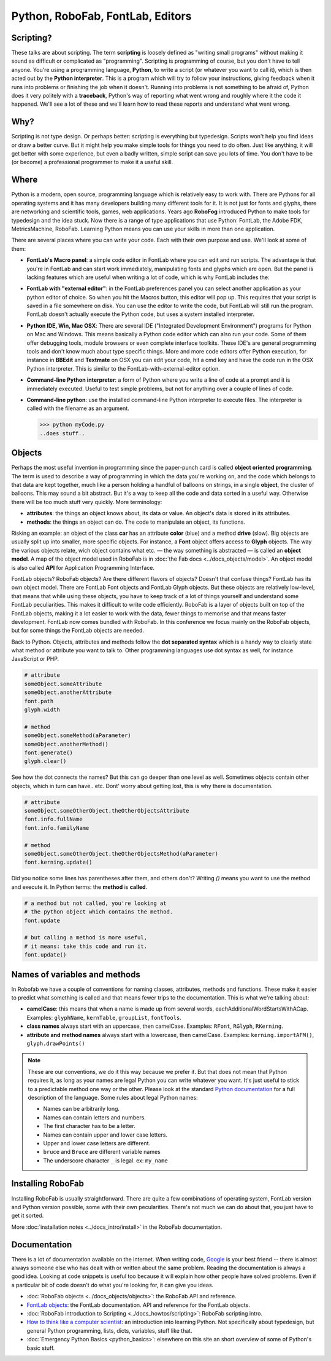 =================================
Python, RoboFab, FontLab, Editors
=================================

----------
Scripting?
----------

These talks are about scripting. The term **scripting** is loosely defined as "writing small programs" without making it sound as difficult or complicated as "programming". Scripting is programming of course, but you don't have to tell anyone. You're using a programming language, **Python**, to write a script (or whatever you want to call it), which is then acted out by the **Python interpreter**. This is a program which will try to follow your instructions, giving feedback when it runs into problems or finishing the job when it doesn't. Running into problems is not something to be afraid of, Python does it very politely with a **traceback**, Python's way of reporting what went wrong and roughly where it the code it happened. We'll see a lot of these and we'll learn how to read these reports and understand what went wrong.

----
Why?
----

Scripting is not type design. Or perhaps better: scripting is everything but typedesign. Scripts won't help you find ideas or draw a better curve. But it might help you make simple tools for things you need to do often. Just like anything, it will get better with some experience, but even a badly written, simple script can save you lots of time. You don't have to be (or become) a professional programmer to make it a useful skill.

-----
Where
-----

Python is a modern, open source, programming language which is relatively easy to work with. There are Pythons for all operating systems and it has many developers building many different tools for it. It is not just for fonts and glyphs, there are networking and scientific tools, games, web applications. Years ago **RoboFog** introduced Python to make tools for typedesign and the idea stuck. Now there is a range of type applications that use Python: FontLab, the Adobe FDK, MetricsMachine, RoboFab. Learning Python means you can use your skills in more than one application.

There are several places where you can write your code. Each with their own purpose and use. We'll look at some of them:

- **FontLab's Macro panel**: a simple code editor in FontLab where you can edit and run scripts. The advantage is that you're in FontLab and can start work immediately, manipulating fonts and glyphs which are open. But the panel is lacking features which are useful when writing a lot of code, which is why FontLab includes the:

- **FontLab with "external editor"**: in the FontLab preferences panel you can select another application as your python editor of choice. So when you hit the Macros button, this editor will pop up. This requires that your script is saved in a file somewhere on disk. You can use the editor to write the code, but FontLab will still run the program. FontLab doesn't actually execute the Python code, but uses a system installed interpreter.

- **Python IDE, Win, Mac OSX**: There are several IDE ("Integrated Development Environment") programs for Python on Mac and Windows. This means basically a Python code editor which can also run your code. Some of them offer debugging tools, module browsers or even complete interface toolkits. These IDE's are general programming tools and don't know much about type specific things. More and more code editors offer Python execution, for instance in **BBEdit** and **Textmate** on OSX you can edit your code, hit a cmd key and have the code run in the OSX Python interpreter. This is similar to the FontLab-with-external-editor option.

- **Command-line Python interpreter**: a form of Python where you write a line of code at a prompt and it is immediately executed. Useful to test simple problems, but not for anything over a couple of lines of code.

- **Command-line python**: use the installed command-line Python interpreter to execute files. The interpreter is called with the filename as an argument.

  >>> python myCode.py
  ..does stuff..

-------
Objects
-------

Perhaps the most useful invention in programming since the paper-punch card is called **object oriented programming**. The term is used to describe a way of programming in which the data you're working on, and the code which belongs to that data are kept together, much like a person holding a handful of balloons on strings, in a single **object**, the cluster of balloons. This may sound a bit abstract. But it's a way to keep all the code and data sorted in a useful way. Otherwise there will be too much stuff very quickly. More terminology:

- **attributes**: the things an object knows about, its data or value. An object's data is stored in its attributes.

- **methods**: the things an object can do. The code to manipulate an object, its functions.

Risking an example: an object of the class **car** has an attribute **color** (blue) and a method **drive** (slow). Big objects are usually split up into smaller, more specific objects. For instance, a **Font** object offers access to **Glyph** objects. The way the various objects relate, wich object contains what etc. — the way something is abstracted — is called an **object model**. A map of the object model used in RoboFab is in :doc:`the Fab docs <../docs_objects/model>`. An object model is also called **API** for Application Programming Interface.

FontLab objects? RoboFab objects? Are there different flavors of objects? Doesn't that confuse things? FontLab has its own object model. There are FontLab Font objects and FontLab Glyph objects. But these objects are relatively low-level, that means that while using these objects, you have to keep track of a lot of things yourself and understand some FontLab peculiarities. This makes it difficult to write code efficiently. RoboFab is a layer of objects built on top of the FontLab objects, making it a lot easier to work with the data, fewer things to memorise and that means faster development. FontLab now comes bundled with RoboFab. In this conference we focus mainly on the RoboFab objects, but for some things the FontLab objects are needed.

Back to Python. Objects, attributes and methods follow the **dot separated syntax** which is a handy way to clearly state what method or attribute you want to talk to. Other programming languages use dot syntax as well, for instance JavaScript or PHP.

.. code::

    # attribute
    someObject.someAttribute
    someObject.anotherAttribute
    font.path
    glyph.width
    
    # method
    someObject.someMethod(aParameter)
    someObject.anotherMethod()
    font.generate()
    glyph.clear()

See how the dot connects the names? But this can go deeper than one level as well. Sometimes objects contain other objects, which in turn can have.. etc. Dont' worry about getting lost, this is why there is documentation.

.. code::

    # attribute
    someObject.someOtherObject.theOtherObjectsAttribute
    font.info.fullName
    font.info.familyName
     
    # method
    someObject.someOtherObject.theOtherObjectsMethod(aParameter)
    font.kerning.update()

Did you notice some lines has parentheses after them, and others don't? Writing `()` means you want to use the method and execute it. In Python terms: the **method** is **called**.

.. code::

    # a method but not called, you're looking at
    # the python object which contains the method.
    font.update
     
    # but calling a method is more useful,
    # it means: take this code and run it.
    font.update()

------------------------------
Names of variables and methods
------------------------------

In Robofab we have a couple of conventions for naming classes, attributes, methods and functions. These make it easier to predict what something is called and that means fewer trips to the documentation. This is what we're talking about:

- **camelCase**: this means that when a name is made up from several words, eachAdditionalWordStartsWithACap. Examples: ``glyphName``, ``kernTable``, ``groupList``, ``fontTools``.
- **class names** always start with an uppercase, then camelCase. Examples: ``RFont``, ``RGlyph``, ``RKerning``.
- **attribute and method names** always start with a lowercase, then camelCase. Examples: ``kerning.importAFM()``, ``glyph.drawPoints()``

.. note::

    These are our conventions, we do it this way because we prefer it. But that does not mean that Python requires it, as long as your names are legal Python you can write whatever you want. It's just useful to stick to a predictable method one way or the other. Please look at the standard `Python documentation`_ for a full description of the language. Some rules about legal Python names:

    .. _Python documentation: http://python.org/doc/

    - Names can be arbitrarily long.
    - Names can contain letters and numbers.
    - The first character has to be a letter.
    - Names can contain upper and lower case letters.
    - Upper and lower case letters are different.
    - ``bruce`` and ``Bruce`` are different variable names
    - The underscore character ``_`` is legal. ex: ``my_name``

------------------
Installing RoboFab
------------------

Installing RoboFab is usually straightforward. There are quite a few combinations of operating system, FontLab version and Python version possible, some with their own pecularities. There's not much we can do about that, you just have to get it sorted.

More :doc:`installation notes <../docs_intro/install>` in the RoboFab documentation.

-------------
Documentation
-------------

There is a lot of documentation available on the internet. When writing code, `Google`_ is your best friend -- there is almost always someone else who has dealt with or written about the same problem. Reading the documentation is always a good idea. Looking at code snippets is useful too because it will explain how other people have solved problems. Even if a particular bit of code doesn't do what you're looking for, it can give you ideas.

.. _Google: http://google.com

- :doc:`RoboFab objects <../docs_objects/objects>`: the RoboFab API and reference.
- `FontLab objects`_: the FontLab documentation. API and reference for the FontLab objects.
- :doc:`RoboFab introduction to Scripting <../docs_howtos/scripting>`: RoboFab scripting intro.
- `How to think like a computer scientist`_: an introduction into learning Python. Not specifically about typedesign, but general Python programming, lists, dicts, variables, stuff like that.
- :doc:`Emergency Python Basics <python_basics>`: elsewhere on this site an short overview of some of Python's basic stuff.

.. _FontLab objects: http://dev.fontlab.net/flpydoc/
.. _How to think like a computer scientist: http://www.greenteapress.com/thinkpython/
